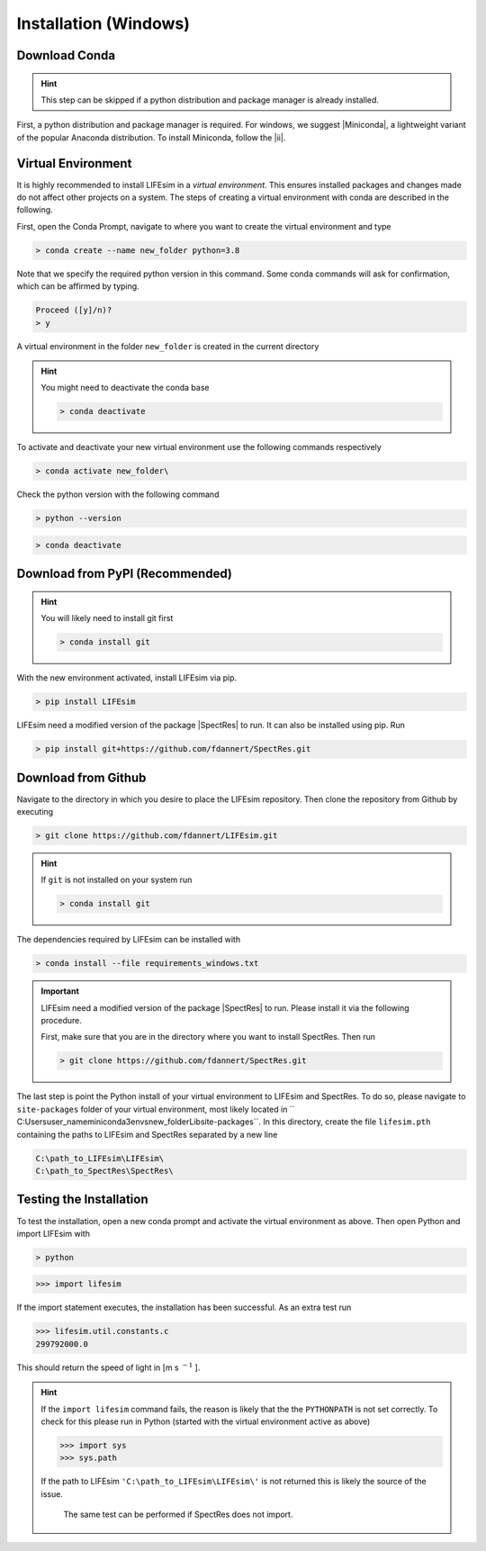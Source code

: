 Installation (Windows)
======================

Download Conda
--------------
.. Hint::

   This step can be skipped if a python distribution and package manager is already installed.

First, a python distribution and package manager is required. For windows, we suggest |Miniconda|,
a lightweight variant of the popular Anaconda distribution. To install Miniconda, follow the |ii|.


Virtual Environment
-------------------

It is highly recommended to install LIFEsim in a *virtual environment*. This ensures installed
packages and changes made do not affect other projects on a system. The steps of creating a virtual
environment with conda are described in the following.

First, open the Conda Prompt, navigate to where you want to create the virtual environment and type

.. code-block:: console

   > conda create --name new_folder python=3.8

Note that we specify the required python version in this command.
Some conda commands will ask for confirmation, which can be affirmed by typing.

.. code-block:: console

   Proceed ([y]/n)?
   > y

A virtual environment in the folder ``new_folder`` is created in the current directory

.. Hint:: You might need to deactivate the conda base

   .. code-block:: console

      > conda deactivate

To activate and deactivate your new virtual environment use the following commands respectively

.. code-block:: console

   > conda activate new_folder\

Check the python version with the following command

.. code-block:: console

   > python --version

.. code-block:: console

   > conda deactivate

Download from PyPI (Recommended)
--------------------------------

.. Hint:: You will likely need to install git first

  .. code-block:: console

      > conda install git

With the new environment activated, install LIFEsim via pip.

.. code-block:: console

   > pip install LIFEsim


LIFEsim need a modified version of the package |SpectRes| to run. It can also be installed using
pip. Run

.. code-block:: console

   > pip install git+https://github.com/fdannert/SpectRes.git


Download from Github
--------------------

Navigate to the directory in which you desire to place the LIFEsim repository. Then clone the
repository from Github by executing

.. code-block:: console

   > git clone https://github.com/fdannert/LIFEsim.git

.. Hint:: If ``git`` is not installed on your system run

   .. code-block:: console

      > conda install git

The dependencies required by LIFEsim can be installed with

.. code-block:: console

   > conda install --file requirements_windows.txt

.. Important::
   LIFEsim need a modified version of the package |SpectRes| to run. Please install it via the
   following procedure.

   First, make sure that you are in the directory where you want to install SpectRes. Then run

   .. code-block:: console

      > git clone https://github.com/fdannert/SpectRes.git

The last step is point the Python install of your virtual environment to LIFEsim and SpectRes.
To do so, please navigate to ``site-packages`` folder of your virtual environment, most likely
located in `` C:\Users\user_name\miniconda3\envs\new_folder\Lib\site-packages``. In this directory,
create the file ``lifesim.pth`` containing the paths to LIFEsim and SpectRes separated by a new
line

.. code-block:: console

   C:\path_to_LIFEsim\LIFEsim\
   C:\path_to_SpectRes\SpectRes\


Testing the Installation
------------------------

To test the installation, open a new conda prompt and activate the virtual environment as above.
Then open Python and import LIFEsim with

.. code-block:: console

   > python

.. code-block:: python

   >>> import lifesim

If the import statement executes, the installation has been successful. As an extra test run

.. code-block:: python

   >>> lifesim.util.constants.c
   299792000.0

This should return the speed of light in [m s
:math:`^{-1}`
].

.. Hint:: If the ``import lifesim`` command fails, the reason is likely that the the ``PYTHONPATH``
   is not set correctly. To check for this please run in Python (started with the virtual
   environment active as above)

   .. code-block:: python

      >>> import sys
      >>> sys.path

   If the path to LIFEsim ``'C:\path_to_LIFEsim\LIFEsim\'`` is not returned this is likely the
   source of the issue.

    The same test can be performed if SpectRes does not import.


.. |Miniconda| raw:: html

   <a href="https://docs.conda.io/en/latest/miniconda.html" target="_blank">Miniconda</a>

.. |ii| raw:: html

   <a href="https://docs.conda.io/projects/continuumio-conda/en/latest/user-guide/install/windows.html" target="_blank">installation instructions</a>

.. |SpectRes| raw:: html

   <a href="https://github.com/ACCarnall/SpectRes" target="_blank">SpectRes</a>